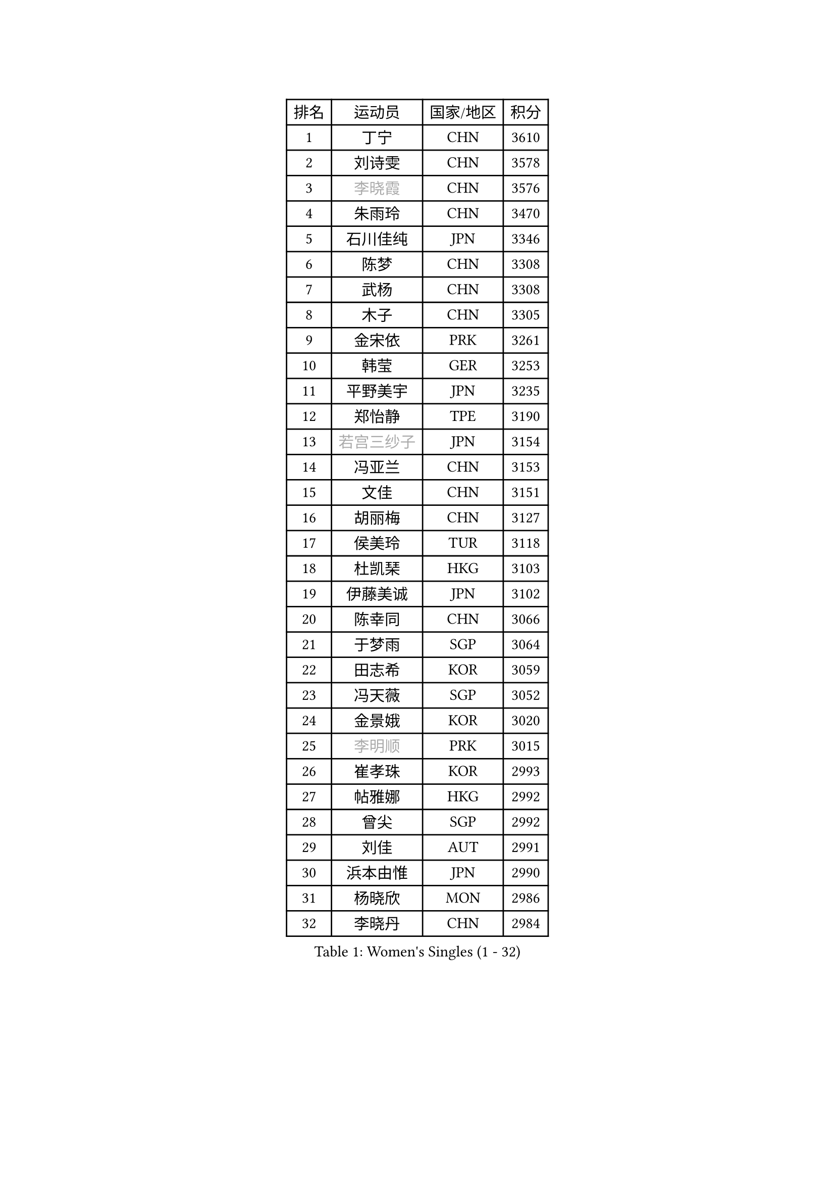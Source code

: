 
#set text(font: ("Courier New", "NSimSun"))
#figure(
  caption: "Women's Singles (1 - 32)",
    table(
      columns: 4,
      [排名], [运动员], [国家/地区], [积分],
      [1], [丁宁], [CHN], [3610],
      [2], [刘诗雯], [CHN], [3578],
      [3], [#text(gray, "李晓霞")], [CHN], [3576],
      [4], [朱雨玲], [CHN], [3470],
      [5], [石川佳纯], [JPN], [3346],
      [6], [陈梦], [CHN], [3308],
      [7], [武杨], [CHN], [3308],
      [8], [木子], [CHN], [3305],
      [9], [金宋依], [PRK], [3261],
      [10], [韩莹], [GER], [3253],
      [11], [平野美宇], [JPN], [3235],
      [12], [郑怡静], [TPE], [3190],
      [13], [#text(gray, "若宫三纱子")], [JPN], [3154],
      [14], [冯亚兰], [CHN], [3153],
      [15], [文佳], [CHN], [3151],
      [16], [胡丽梅], [CHN], [3127],
      [17], [侯美玲], [TUR], [3118],
      [18], [杜凯琹], [HKG], [3103],
      [19], [伊藤美诚], [JPN], [3102],
      [20], [陈幸同], [CHN], [3066],
      [21], [于梦雨], [SGP], [3064],
      [22], [田志希], [KOR], [3059],
      [23], [冯天薇], [SGP], [3052],
      [24], [金景娥], [KOR], [3020],
      [25], [#text(gray, "李明顺")], [PRK], [3015],
      [26], [崔孝珠], [KOR], [2993],
      [27], [帖雅娜], [HKG], [2992],
      [28], [曾尖], [SGP], [2992],
      [29], [刘佳], [AUT], [2991],
      [30], [浜本由惟], [JPN], [2990],
      [31], [杨晓欣], [MON], [2986],
      [32], [李晓丹], [CHN], [2984],
    )
  )#pagebreak()

#set text(font: ("Courier New", "NSimSun"))
#figure(
  caption: "Women's Singles (33 - 64)",
    table(
      columns: 4,
      [排名], [运动员], [国家/地区], [积分],
      [33], [伊丽莎白 萨玛拉], [ROU], [2969],
      [34], [#text(gray, "福原爱")], [JPN], [2969],
      [35], [早田希娜], [JPN], [2963],
      [36], [车晓曦], [CHN], [2960],
      [37], [梁夏银], [KOR], [2950],
      [38], [倪夏莲], [LUX], [2947],
      [39], [傅玉], [POR], [2940],
      [40], [#text(gray, "LI Xue")], [FRA], [2939],
      [41], [#text(gray, "石垣优香")], [JPN], [2939],
      [42], [姜华珺], [HKG], [2938],
      [43], [佩特丽莎 索尔佳], [GER], [2936],
      [44], [加藤美优], [JPN], [2934],
      [45], [桥本帆乃香], [JPN], [2926],
      [46], [EERLAND Britt], [NED], [2914],
      [47], [佐藤瞳], [JPN], [2910],
      [48], [MONTEIRO DODEAN Daniela], [ROU], [2905],
      [49], [李倩], [POL], [2905],
      [50], [李芬], [SWE], [2901],
      [51], [李佼], [NED], [2899],
      [52], [WINTER Sabine], [GER], [2898],
      [53], [RI Mi Gyong], [PRK], [2897],
      [54], [森田美咲], [JPN], [2894],
      [55], [ZHOU Yihan], [SGP], [2892],
      [56], [单晓娜], [GER], [2885],
      [57], [李洁], [NED], [2883],
      [58], [#text(gray, "沈燕飞")], [ESP], [2880],
      [59], [刘高阳], [CHN], [2878],
      [60], [森樱], [JPN], [2878],
      [61], [POTA Georgina], [HUN], [2876],
      [62], [#text(gray, "IVANCAN Irene")], [GER], [2876],
      [63], [BILENKO Tetyana], [UKR], [2874],
      [64], [徐孝元], [KOR], [2871],
    )
  )#pagebreak()

#set text(font: ("Courier New", "NSimSun"))
#figure(
  caption: "Women's Singles (65 - 96)",
    table(
      columns: 4,
      [排名], [运动员], [国家/地区], [积分],
      [65], [李皓晴], [HKG], [2866],
      [66], [何卓佳], [CHN], [2864],
      [67], [EKHOLM Matilda], [SWE], [2862],
      [68], [LANG Kristin], [GER], [2858],
      [69], [MATSUZAWA Marina], [JPN], [2854],
      [70], [SONG Maeum], [KOR], [2850],
      [71], [GU Ruochen], [CHN], [2850],
      [72], [SOO Wai Yam Minnie], [HKG], [2846],
      [73], [维多利亚 帕芙洛维奇], [BLR], [2843],
      [74], [MORIZONO Mizuki], [JPN], [2840],
      [75], [SHIOMI Maki], [JPN], [2838],
      [76], [索菲亚 波尔卡诺娃], [AUT], [2833],
      [77], [李佳燚], [CHN], [2832],
      [78], [NG Wing Nam], [HKG], [2827],
      [79], [刘斐], [CHN], [2826],
      [80], [妮娜 米特兰姆], [GER], [2825],
      [81], [SAWETTABUT Suthasini], [THA], [2816],
      [82], [伯纳黛特 斯佐科斯], [ROU], [2813],
      [83], [陈思羽], [TPE], [2804],
      [84], [VACENOVSKA Iveta], [CZE], [2793],
      [85], [#text(gray, "ABE Megumi")], [JPN], [2792],
      [86], [SHENG Dandan], [CHN], [2789],
      [87], [张蔷], [CHN], [2789],
      [88], [KOMWONG Nanthana], [THA], [2781],
      [89], [LIN Chia-Hui], [TPE], [2779],
      [90], [MIKHAILOVA Polina], [RUS], [2778],
      [91], [#text(gray, "吴佳多")], [GER], [2774],
      [92], [阿德里安娜 迪亚兹], [PUR], [2759],
      [93], [#text(gray, "FEHER Gabriela")], [SRB], [2759],
      [94], [芝田沙季], [JPN], [2757],
      [95], [HUANG Yi-Hua], [TPE], [2757],
      [96], [HAPONOVA Hanna], [UKR], [2753],
    )
  )#pagebreak()

#set text(font: ("Courier New", "NSimSun"))
#figure(
  caption: "Women's Singles (97 - 128)",
    table(
      columns: 4,
      [排名], [运动员], [国家/地区], [积分],
      [97], [玛妮卡 巴特拉], [IND], [2752],
      [98], [MAEDA Miyu], [JPN], [2752],
      [99], [BALAZOVA Barbora], [SVK], [2749],
      [100], [张默], [CAN], [2749],
      [101], [LIU Xi], [CHN], [2746],
      [102], [SABITOVA Valentina], [RUS], [2746],
      [103], [#text(gray, "LOVAS Petra")], [HUN], [2741],
      [104], [长崎美柚], [JPN], [2735],
      [105], [PESOTSKA Margaryta], [UKR], [2735],
      [106], [#text(gray, "KIM Hye Song")], [PRK], [2735],
      [107], [YOON Hyobin], [KOR], [2729],
      [108], [CHOI Moonyoung], [KOR], [2723],
      [109], [NOSKOVA Yana], [RUS], [2715],
      [110], [李时温], [KOR], [2715],
      [111], [GRZYBOWSKA-FRANC Katarzyna], [POL], [2712],
      [112], [PROKHOROVA Yulia], [RUS], [2711],
      [113], [LIN Ye], [SGP], [2710],
      [114], [CHA Hyo Sim], [PRK], [2709],
      [115], [SO Eka], [JPN], [2704],
      [116], [KUMAHARA Luca], [BRA], [2703],
      [117], [CIOBANU Irina], [ROU], [2702],
      [118], [LEE Yearam], [KOR], [2697],
      [119], [JUNG Yumi], [KOR], [2695],
      [120], [KATO Kyoka], [JPN], [2693],
      [121], [#text(gray, "ZHENG Jiaqi")], [USA], [2691],
      [122], [LIU Xin], [CHN], [2689],
      [123], [SOLJA Amelie], [AUT], [2686],
      [124], [#text(gray, "PARK Youngsook")], [KOR], [2682],
      [125], [LAY Jian Fang], [AUS], [2680],
      [126], [KHETKHUAN Tamolwan], [THA], [2679],
      [127], [#text(gray, "LI Chunli")], [NZL], [2678],
      [128], [邵杰妮], [POR], [2671],
    )
  )